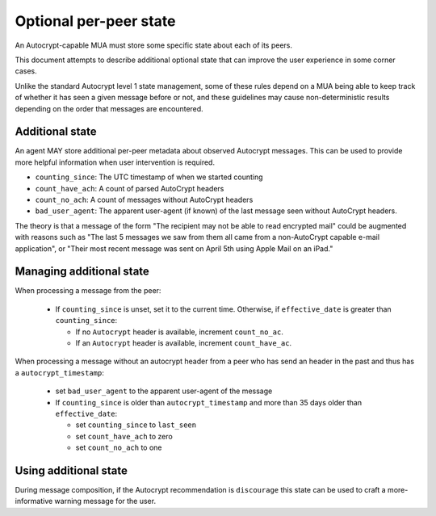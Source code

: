Optional per-peer state
=======================

An Autocrypt-capable MUA must store some specific state about each
of its peers.

This document attempts to describe additional optional state that can
improve the user experience in some corner cases.

Unlike the standard Autocrypt level 1 state management, some of these
rules depend on a MUA being able to keep track of whether it has
seen a given message before or not, and these guidelines may cause
non-deterministic results depending on the order that messages are
encountered.

Additional state
----------------

An agent MAY store additional per-peer metadata about observed
Autocrypt messages. This can be used to provide more helpful
information when user intervention is required.

* ``counting_since``: The UTC timestamp of when we started counting
* ``count_have_ach``: A count of parsed AutoCrypt headers
* ``count_no_ach``: A count of messages without AutoCrypt headers
* ``bad_user_agent``: The apparent user-agent (if known) of the last
  message seen without AutoCrypt headers.

The theory is that a message of the form "The recipient may not be
able to read encrypted mail" could be augmented with reasons such as
"The last 5 messages we saw from them all came from a non-AutoCrypt
capable e-mail application", or "Their most recent message was sent on
April 5th using Apple Mail on an iPad."

Managing additional state
-------------------------

When processing a message from the peer:

 - If ``counting_since`` is unset, set it to the current time.
   Otherwise, if ``effective_date`` is greater than ``counting_since``:

   - If no ``Autocrypt`` header is available, increment ``count_no_ac``.
   - If an ``Autocrypt`` header is available, increment ``count_have_ac``.


When processing a message without an autocrypt header from a peer who
has send an header in the past and thus has a ``autocrypt_timestamp``:

 - set ``bad_user_agent`` to the apparent user-agent of the message

 - If ``counting_since`` is older than ``autocrypt_timestamp`` and more
   than 35 days older than ``effective_date``:

   - set ``counting_since`` to ``last_seen``
   - set ``count_have_ach`` to zero
   - set ``count_no_ach`` to one


Using additional state
----------------------

During message composition, if the Autocrypt recommendation is
``discourage`` this state can be used to craft a more-informative
warning message for the user.
